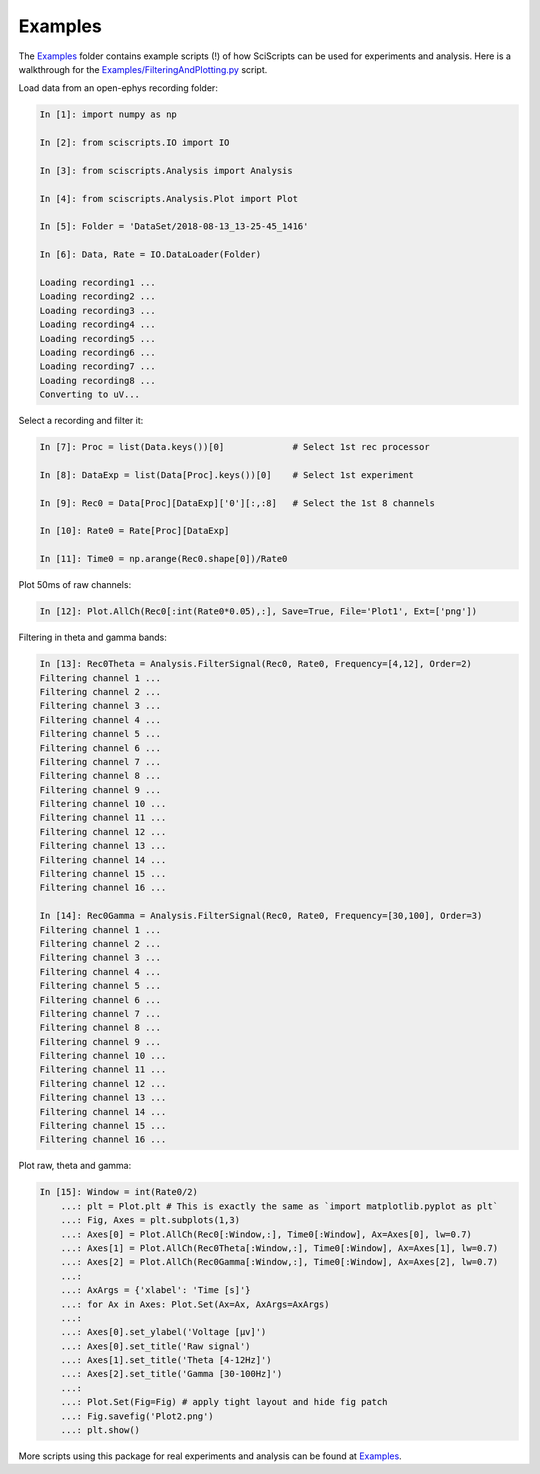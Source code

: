Examples
========

The `Examples <https://gitlab.com/malfatti/SciScripts/-/tree/main/Examples/>`_ folder contains example scripts (!) of how SciScripts can be used for experiments and analysis. Here is a walkthrough for the `Examples/FilteringAndPlotting.py <https://gitlab.com/malfatti/SciScripts/-/blob/main/Examples/FilteringAndPlotting.py>`_ script.

Load data from an open-ephys recording folder:

.. code-block:: python

    In [1]: import numpy as np

    In [2]: from sciscripts.IO import IO

    In [3]: from sciscripts.Analysis import Analysis

    In [4]: from sciscripts.Analysis.Plot import Plot

    In [5]: Folder = 'DataSet/2018-08-13_13-25-45_1416'

    In [6]: Data, Rate = IO.DataLoader(Folder)

    Loading recording1 ...
    Loading recording2 ...
    Loading recording3 ...
    Loading recording4 ...
    Loading recording5 ...
    Loading recording6 ...
    Loading recording7 ...
    Loading recording8 ...
    Converting to uV...


Select a recording and filter it:

.. code-block:: python

    In [7]: Proc = list(Data.keys())[0]             # Select 1st rec processor

    In [8]: DataExp = list(Data[Proc].keys())[0]    # Select 1st experiment

    In [9]: Rec0 = Data[Proc][DataExp]['0'][:,:8]   # Select the 1st 8 channels

    In [10]: Rate0 = Rate[Proc][DataExp]

    In [11]: Time0 = np.arange(Rec0.shape[0])/Rate0


Plot 50ms of raw channels:

.. code-block:: python

    In [12]: Plot.AllCh(Rec0[:int(Rate0*0.05),:], Save=True, File='Plot1', Ext=['png'])

.. image:: Plot1.png


Filtering in theta and gamma bands:

.. code-block:: python

    In [13]: Rec0Theta = Analysis.FilterSignal(Rec0, Rate0, Frequency=[4,12], Order=2)
    Filtering channel 1 ...
    Filtering channel 2 ...
    Filtering channel 3 ...
    Filtering channel 4 ...
    Filtering channel 5 ...
    Filtering channel 6 ...
    Filtering channel 7 ...
    Filtering channel 8 ...
    Filtering channel 9 ...
    Filtering channel 10 ...
    Filtering channel 11 ...
    Filtering channel 12 ...
    Filtering channel 13 ...
    Filtering channel 14 ...
    Filtering channel 15 ...
    Filtering channel 16 ...

    In [14]: Rec0Gamma = Analysis.FilterSignal(Rec0, Rate0, Frequency=[30,100], Order=3)
    Filtering channel 1 ...
    Filtering channel 2 ...
    Filtering channel 3 ...
    Filtering channel 4 ...
    Filtering channel 5 ...
    Filtering channel 6 ...
    Filtering channel 7 ...
    Filtering channel 8 ...
    Filtering channel 9 ...
    Filtering channel 10 ...
    Filtering channel 11 ...
    Filtering channel 12 ...
    Filtering channel 13 ...
    Filtering channel 14 ...
    Filtering channel 15 ...
    Filtering channel 16 ...


Plot raw, theta and gamma:

.. code-block:: python

    In [15]: Window = int(Rate0/2)
        ...: plt = Plot.plt # This is exactly the same as `import matplotlib.pyplot as plt`
        ...: Fig, Axes = plt.subplots(1,3)
        ...: Axes[0] = Plot.AllCh(Rec0[:Window,:], Time0[:Window], Ax=Axes[0], lw=0.7)
        ...: Axes[1] = Plot.AllCh(Rec0Theta[:Window,:], Time0[:Window], Ax=Axes[1], lw=0.7)
        ...: Axes[2] = Plot.AllCh(Rec0Gamma[:Window,:], Time0[:Window], Ax=Axes[2], lw=0.7)
        ...:
        ...: AxArgs = {'xlabel': 'Time [s]'}
        ...: for Ax in Axes: Plot.Set(Ax=Ax, AxArgs=AxArgs)
        ...:
        ...: Axes[0].set_ylabel('Voltage [µv]')
        ...: Axes[0].set_title('Raw signal')
        ...: Axes[1].set_title('Theta [4-12Hz]')
        ...: Axes[2].set_title('Gamma [30-100Hz]')
        ...:
        ...: Plot.Set(Fig=Fig) # apply tight layout and hide fig patch
        ...: Fig.savefig('Plot2.png')
        ...: plt.show()

.. image:: Plot2.png

More scripts using this package for real experiments and analysis can be found at `Examples <https://gitlab.com/malfatti/SciScripts/-/tree/main/Examples/>`_.
